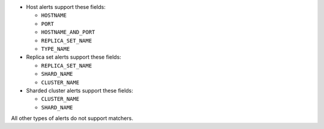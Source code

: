 - Host alerts support these fields:

  - ``HOSTNAME``
  - ``PORT``
  - ``HOSTNAME_AND_PORT``
  - ``REPLICA_SET_NAME``
  - ``TYPE_NAME``

- Replica set alerts support these fields:

  - ``REPLICA_SET_NAME``
  - ``SHARD_NAME``
  - ``CLUSTER_NAME``

- Sharded cluster alerts support these fields:

  - ``CLUSTER_NAME``
  - ``SHARD_NAME``

All other types of alerts do not support matchers.
